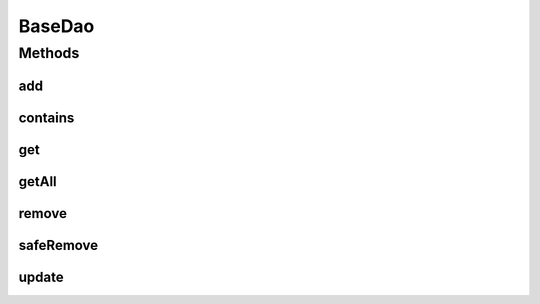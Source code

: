 .. java:import:: org.motechproject.commons.couchdb.model MotechBaseDataObject

.. java:import:: java.util List

BaseDao
=======

.. java:package:: org.motechproject.commons.couchdb.dao
   :noindex:

.. java:type:: public interface BaseDao<T extends MotechBaseDataObject>

Methods
-------
add
^^^

.. java:method::  void add(T entity)
   :outertype: BaseDao

contains
^^^^^^^^

.. java:method::  boolean contains(String id)
   :outertype: BaseDao

get
^^^

.. java:method::  T get(String id)
   :outertype: BaseDao

getAll
^^^^^^

.. java:method::  List<T> getAll()
   :outertype: BaseDao

remove
^^^^^^

.. java:method::  void remove(T entity)
   :outertype: BaseDao

safeRemove
^^^^^^^^^^

.. java:method::  void safeRemove(T entity)
   :outertype: BaseDao

update
^^^^^^

.. java:method::  void update(T entity)
   :outertype: BaseDao

